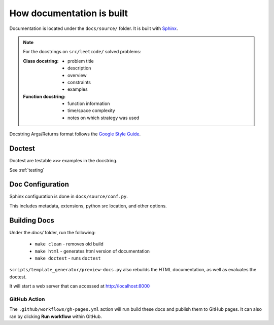 .. _documentation-guide:

**************************
How documentation is built
**************************

.. _Sphinx: https://www.sphinx-doc.org/en/master/
.. _Google Style Guide: https://google.github.io/styleguide/pyguide.html#383-functions-and-methods

Documentation is located under the ``docs/source/`` folder. It is built with `Sphinx`_.

.. note::

    For the docstrings on ``src/leetcode/`` solved problems:

    :Class docstring:

        * problem title
        * description
        * overview
        * constraints
        * examples

    :Function docstring:

        * function information
        * time/space complexity
        * notes on which strategy was used

Docstring Args/Returns format follows the `Google Style Guide`_.

Doctest
=======

Doctest are testable ``>>>`` examples in the docstring.

See :ref:`testing`

Doc Configuration
=================

Sphinx configuration is done in ``docs/source/conf.py``.

This includes metadata, extensions, python src location, and other options.


Building Docs
=============

Under the `docs/` folder, run the following:

    * ``make clean`` - removes old build
    * ``make html`` - generates html version of documentation
    * ``make doctest`` - runs ``doctest``

``scripts/template_generator/preview-docs.py`` also rebuilds the HTML
documentation, as well as evaluates the doctest.

It will start a web server that can accessed at http://localhost:8000

GitHub Action
-------------

.. image:: https://github.com/rossmassey/python-leetcode/actions/workflows/gh-pages.yml/badge.svg
    :target: https://github.com/rossmassey/python-leetcode/actions/workflows/gh-pages.yml

The ``.github/workflows/gh-pages.yml`` action will run build these docs and
publish them to GitHub pages. It can also ran by clicking **Run workflow**
within GitHub.

